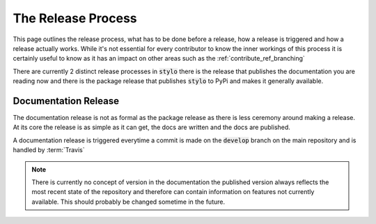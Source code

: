 .. _contribute_ref_release:

The Release Process
===================

This page outlines the release process, what has to be done before a release,
how a release is triggered and how a release actually works. While it's not
essential for every contributor to know the inner workings of this process it is
certainly useful to know as it has an impact on other areas such as the
:ref:`contribute_ref_branching`

There are currently 2 distinct release processes in :code:`stylo` there is the
release that publishes the documentation you are reading now and there is the
package release that publishes :code:`stylo` to PyPi and makes it generally
available.

Documentation Release
---------------------

The documentation release is not as formal as the package release as there is
less ceremony around making a release. At its core the release is as simple as
it can get, the docs are written and the docs are published.

A documentation release is triggered everytime a commit is made on the
:code:`develop` branch on the main repository and is handled by :term:`Travis`

.. note::

   There is currently no concept of version in the documentation the published
   version always reflects the most recent state of the repository and therefore
   can contain information on features not currently available. This should
   probably be changed sometime in the future.
